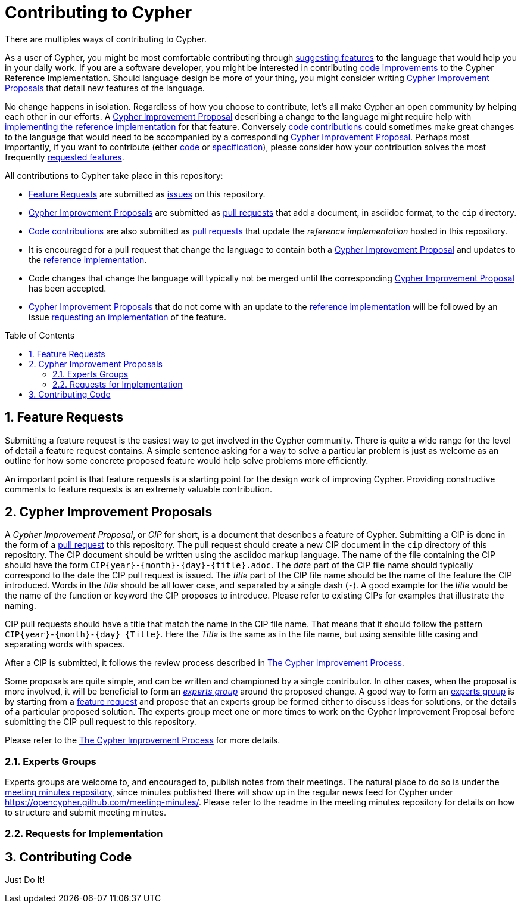 :numbered:
:toc:
:toc-placement: macro
ifdef::env-github,env-browser[:outfilesuffix: .adoc]

= Contributing to Cypher

There are multiples ways of contributing to Cypher.

As a user of Cypher, you might be most comfortable contributing through <<feature-request,suggesting features>> to the language that would help you in your daily work.
If you are a software developer, you might be interested in contributing <<code,code improvements>> to the Cypher Reference Implementation.
Should language design be more of your thing, you might consider writing <<cips,Cypher Improvement Proposals>> that detail new features of the language.

No change happens in isolation.
Regardless of how you choose to contribute, let's all make Cypher an open community by helping each other in our efforts.
A <<cips,Cypher Improvement Proposal>> describing a change to the language might require help with <<code,implementing the reference implementation>> for that feature.
Conversely <<code,code contributions>> could sometimes make great changes to the language that would need to be accompanied by a corresponding <<cips,Cypher Improvement Proposal>>.
Perhaps most importantly, if you want to contribute (either <<code,code>> or <<cips,specification>>), please consider how your contribution solves the most frequently <<feature-request,requested features>>.

All contributions to Cypher take place in this repository:

 * <<feature-request,Feature Requests>> are submitted as https://github.com/opencypher/cypher/issues[issues] on this repository.
 * <<cips,Cypher Improvement Proposals>> are submitted as https://github.com/opencypher/cypher/pulls[pull requests] that add a document, in asciidoc format, to the `cip` directory.
 * <<code,Code contributions>> are also submitted as https://github.com/opencypher/cypher/pulls[pull requests] that update the _reference implementation_ hosted in this repository.
 * It is encouraged for a pull request that change the language to contain both a <<cips,Cypher Improvement Proposal>> and updates to the <<code,reference implementation>>.
 * Code changes that change the language will typically not be merged until the corresponding <<cips,Cypher Improvement Proposal>> has been accepted.
 * <<cips,Cypher Improvement Proposals>> that do not come with an update to the <<code,reference implementation>> will be followed by an issue <<rfi,requesting an implementation>> of the feature.


toc::[]


[[feature-request]]
== Feature Requests

Submitting a feature request is the easiest way to get involved in the Cypher community.
There is quite a wide range for the level of detail a feature request contains.
A simple sentence asking for a way to solve a particular problem is just as welcome as an outline for how some concrete proposed feature would help solve problems more efficiently.

An important point is that feature requests is a starting point for the design work of improving Cypher.
Providing constructive comments to feature requests is an extremely valuable contribution.


[[cips]]
== Cypher Improvement Proposals

A _Cypher Improvement Proposal_, or _CIP_ for short, is a document that describes a feature of Cypher.
Submitting a CIP is done in the form of a https://github.com/opencypher/cypher/pulls[pull request] to this repository.
The pull request should create a new CIP document in the `cip` directory of this repository.
The CIP document should be written using the asciidoc markup language.
The name of the file containing the CIP should have the form `CIP{year}-{month}-{day}-{title}.adoc`.
The _date_ part of the CIP file name should typically correspond to the date the CIP pull request is issued.
The _title_ part of the CIP file name should be the name of the feature the CIP introduced.
Words in the _title_ should be all lower case, and separated by a single dash (`-`).
A good example for the _title_ would be the name of the function or keyword the CIP proposes to introduce.
Please refer to existing CIPs for examples that illustrate the naming.

CIP pull requests should have a title that match the name in the CIP file name.
That means that it should follow the pattern `CIP{year}-{month}-{day} {Title}`.
Here the _Title_ is the same as in the file name, but using sensible title casing and separating words with spaces.

After a CIP is submitted, it follows the review process described in link:CIP-PROCESS{outfilesuffix}[The Cypher Improvement Process].

Some proposals are quite simple, and can be written and championed by a single contributor.
In other cases, when the proposal is more involved, it will be beneficial to form an _<<eg,experts group>>_ around the proposed change.
A good way to form an <<eg,experts group>> is by starting from a <<feature-request,feature request>> and propose that an experts group be formed either to discuss ideas for solutions, or the details of a particular proposed solution.
The experts group meet one or more times to work on the Cypher Improvement Proposal before submitting the CIP pull request to this repository.

Please refer to the link:CIP-PROCESS.adoc[The Cypher Improvement Process] for more details.


[[eg]]
=== Experts Groups

Experts groups are welcome to, and encouraged to, publish notes from their meetings.
The natural place to do so is under the https://github.com/opencypher/meeting-minutes[meeting minutes repository], since minutes published there will show up in the regular news feed for Cypher under https://opencypher.github.com/meeting-minutes/.
Please refer to the readme in the meeting minutes repository for details on how to structure and submit meeting minutes.


[[rfi]]
=== Requests for Implementation




[[code]]
== Contributing Code

Just Do It!
